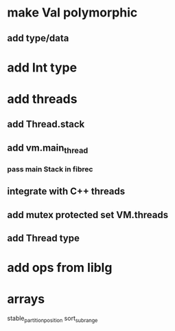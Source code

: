 * make Val polymorphic
** add type/data
* add Int type
* add threads
** add Thread.stack
** add vm.main_thread
*** pass main Stack in fibrec
** integrate with C++ threads
** add mutex protected set VM.threads
** add Thread type
* add ops from liblg
* arrays

stable_partition_position
sort_subrange
